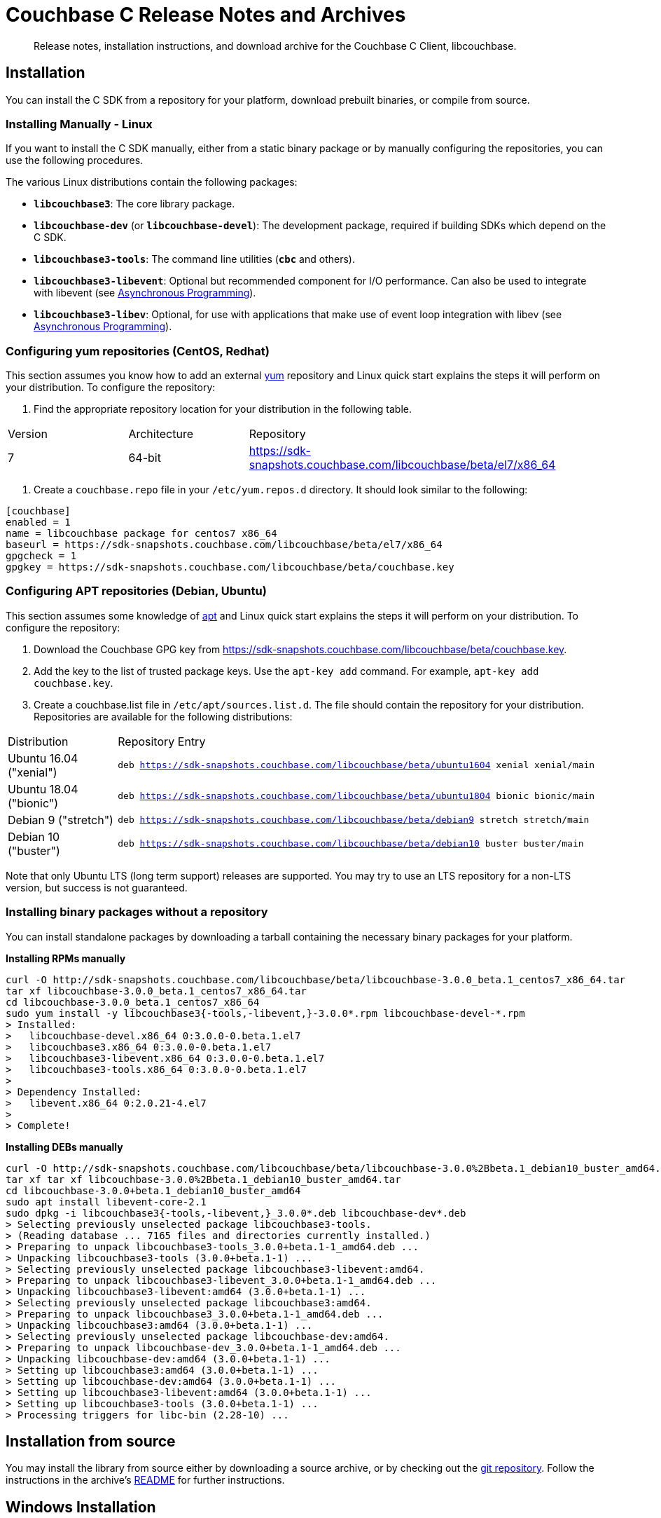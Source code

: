 = Couchbase C Release Notes and Archives
:navtitle: Release Notes
:page-topic-type: project-doc
:page-aliases: ROOT:relnotes-c-sdk,ROOT:release-notes

[abstract]
Release notes, installation instructions, and download archive for the Couchbase C Client, libcouchbase.

== Installation

You can install the C SDK from a repository for your platform, download prebuilt binaries, or compile from source.

// include::start-using-sdk.adoc[tag=macos]

// include::start-using-sdk.adoc[tag=linux]

=== Installing Manually - Linux

If you want to install the C SDK manually, either from a static binary package or by manually configuring the repositories, you can use the following procedures.

The various Linux distributions contain the following packages:

* ``**libcouchbase3**``: The core library package.
* ``**libcouchbase-dev**`` (or ``**libcouchbase-devel**``): The development package, required if building SDKs which depend on the C SDK.
* ``**libcouchbase3-tools**``: The command line utilities (`*cbc*` and others).
* ``**libcouchbase3-libevent**``: Optional but recommended component for I/O performance. Can also be used to integrate with libevent (see xref:howtos:concurrent-async-apis.adoc[Asynchronous Programming]).
* ``**libcouchbase3-libev**``: Optional, for use with applications that make use of event loop integration with libev (see xref:howtos:concurrent-async-apis.adoc[Asynchronous Programming]).

=== Configuring yum repositories (CentOS, Redhat)

This section assumes you know how to add an external http://yum.baseurl.org/[yum] repository and Linux quick start explains the steps it will perform on your distribution.
To configure the repository:

. Find the appropriate repository location for your distribution in the following table.

[cols="1,1,3"]
|===
| Version | Architecture | Repository
| 7       | 64-bit       | https://sdk-snapshots.couchbase.com/libcouchbase/beta/el7/x86_64
|===

. Create a `couchbase.repo` file in your `/etc/yum.repos.d` directory.  It should look similar to the following:

[source]
----
[couchbase]
enabled = 1
name = libcouchbase package for centos7 x86_64
baseurl = https://sdk-snapshots.couchbase.com/libcouchbase/beta/el7/x86_64
gpgcheck = 1
gpgkey = https://sdk-snapshots.couchbase.com/libcouchbase/beta/couchbase.key
----

=== Configuring APT repositories (Debian, Ubuntu)

This section assumes some knowledge of https://wiki.debian.org/Apt[apt] and Linux quick start explains the steps it will perform on your distribution.
To configure the repository:

. Download the Couchbase GPG key from https://sdk-snapshots.couchbase.com/libcouchbase/beta/couchbase.key.
. Add the key to the list of trusted package keys.
Use the `apt-key add` command. For example, ``apt-key add couchbase.key``.
. Create a couchbase.list file in ``/etc/apt/sources.list.d``.
The file should contain the repository for your distribution.
Repositories are available for the following distributions:

[cols=".<2,.^9"]
|===
| Distribution            | Repository Entry
| Ubuntu 16.04 ("xenial") | ``deb https://sdk-snapshots.couchbase.com/libcouchbase/beta/ubuntu1604 xenial xenial/main``
| Ubuntu 18.04 ("bionic") | ``deb https://sdk-snapshots.couchbase.com/libcouchbase/beta/ubuntu1804 bionic bionic/main``
| Debian 9 ("stretch")    | ``deb https://sdk-snapshots.couchbase.com/libcouchbase/beta/debian9 stretch stretch/main``
| Debian 10 ("buster")    | ``deb https://sdk-snapshots.couchbase.com/libcouchbase/beta/debian10 buster buster/main``
|===

Note that only Ubuntu LTS (long term support) releases are supported.
You may try to use an LTS repository for a non-LTS version, but success is not guaranteed.

=== Installing binary packages without a repository

You can install standalone packages by downloading a tarball containing the necessary binary packages for your platform.

*Installing RPMs manually*

[source,bash]
----
curl -O http://sdk-snapshots.couchbase.com/libcouchbase/beta/libcouchbase-3.0.0_beta.1_centos7_x86_64.tar
tar xf libcouchbase-3.0.0_beta.1_centos7_x86_64.tar
cd libcouchbase-3.0.0_beta.1_centos7_x86_64
sudo yum install -y libcouchbase3{-tools,-libevent,}-3.0.0*.rpm libcouchbase-devel-*.rpm
> Installed:
>   libcouchbase-devel.x86_64 0:3.0.0-0.beta.1.el7
>   libcouchbase3.x86_64 0:3.0.0-0.beta.1.el7
>   libcouchbase3-libevent.x86_64 0:3.0.0-0.beta.1.el7
>   libcouchbase3-tools.x86_64 0:3.0.0-0.beta.1.el7
>
> Dependency Installed:
>   libevent.x86_64 0:2.0.21-4.el7
>
> Complete!
----

*Installing DEBs manually*

[source,bash]
----
curl -O http://sdk-snapshots.couchbase.com/libcouchbase/beta/libcouchbase-3.0.0%2Bbeta.1_debian10_buster_amd64.tar
tar xf tar xf libcouchbase-3.0.0%2Bbeta.1_debian10_buster_amd64.tar
cd libcouchbase-3.0.0+beta.1_debian10_buster_amd64
sudo apt install libevent-core-2.1
sudo dpkg -i libcouchbase3{-tools,-libevent,}_3.0.0*.deb libcouchbase-dev*.deb
> Selecting previously unselected package libcouchbase3-tools.
> (Reading database ... 7165 files and directories currently installed.)
> Preparing to unpack libcouchbase3-tools_3.0.0+beta.1-1_amd64.deb ...
> Unpacking libcouchbase3-tools (3.0.0+beta.1-1) ...
> Selecting previously unselected package libcouchbase3-libevent:amd64.
> Preparing to unpack libcouchbase3-libevent_3.0.0+beta.1-1_amd64.deb ...
> Unpacking libcouchbase3-libevent:amd64 (3.0.0+beta.1-1) ...
> Selecting previously unselected package libcouchbase3:amd64.
> Preparing to unpack libcouchbase3_3.0.0+beta.1-1_amd64.deb ...
> Unpacking libcouchbase3:amd64 (3.0.0+beta.1-1) ...
> Selecting previously unselected package libcouchbase-dev:amd64.
> Preparing to unpack libcouchbase-dev_3.0.0+beta.1-1_amd64.deb ...
> Unpacking libcouchbase-dev:amd64 (3.0.0+beta.1-1) ...
> Setting up libcouchbase3:amd64 (3.0.0+beta.1-1) ...
> Setting up libcouchbase-dev:amd64 (3.0.0+beta.1-1) ...
> Setting up libcouchbase3-libevent:amd64 (3.0.0+beta.1-1) ...
> Setting up libcouchbase3-tools (3.0.0+beta.1-1) ...
> Processing triggers for libc-bin (2.28-10) ...
----

== Installation from source

You may install the library from source either by downloading a source archive, or by checking out the https://github.com/couchbase/libcouchbase[git repository].
Follow the instructions in the archive's https://github.com/couchbase/libcouchbase/blob/master/README.markdown[README] for further instructions.

== Windows Installation

Windows binary packages can be found as downloads for each version listed below.
Included are the header files, release and debug variants of the DLLs and import libraries, and release and debug variants of the command line tools.
Note that the C SDK does not have any preferred installation path, and it is up to you to determine where to place ``libcouchbase.dll``.

Be sure to select the proper package for the compiler and architecture your application is using.

[NOTE]
====
If there are no binaries available for your Visual Studio version, then using a binary from any other Visual Studio version is _likely_ to work.
Most of the issues related to mixing Visual Studio binary versions involve changing and incompatible C++ APIs or incompatible C Runtime (CRT) objects and functions.
Since the Couchbase C SDK does not expose a C++ API, and since it does not directly expose any CRT functionality, it should be safe for use so long as your application can link to the library at compile-time.
The windows runtime linker will ensure that each binary is using the appropriate version of the Visual C Runtime (``MSVCRT.DLL``).
====

If for some reason you cannot use any of the prebuilt Windows binaries, follow the instructions in xref:#installation-from-source[__installation from source__ (above)] to build on Windows.

[#latest-release]
== 3.0.0-beta.1 (September 01, 2019)

First beta release

* Renamed FTS function `lcb_cmdfts_query` to `lcb_cmdfts_payload`. This is done because in next beta release, the first function will modify only query part of the payload.

* Updated full document commands implicit in subdocument API. Instead of exposing fulldoc GET,REMOVE,UPSERT,INSERT,REPLACE sniff the path argument to GET,REMOVE and REPLACE (with store semantics) and fall back to fulldocument operations if the path is empty.

* Implemented accessors to control subdocument store symantics: `lcb_cmdsubdoc_store_semantics`.

* Add accessor to access deleted for subdoc: `lcb_cmdsubdoc_access_deleted`.

* Updated build scripts to require compiler to support at least C++11.

* Renamed KV command accessors from `*_expiration()` to `*_expiry()`.

* https://issues.couchbase.com/browse/CCBC-939[CCBC-939]: Performance improvement in tracing subsystem by avoiding copies for network addresses and system tags.

* Report reasons of `lcb_open` failures in the logs.

* Do not fallback to "default" bucket in the cluster mode.

* Implemented function to test for end of stream of replica responses: `lcb_respreplica_is_final`.

* Fixed key size calculation for `lcb_getreplica`.

* Made ciphers and minimum TLS version tunable. New environment variables could be defined to control openssl initialization:

  - `LCB_SSL_CIPHER_LIST` to pass to `SSL_CTX_set_cipher_list`;

  - `LCB_SSL_CIPHERSUITES` to pass to `SSL_CTX_set_ciphersuites`;

  - `LCB_SSL_MINIMUM_TLS` with supported values (`"tlsv1.1"`, `"tlsv1.2"` and `"tlsv1.3"`) to configure flags for `SSL_CTX_set_options`.

* Removed multi-ctx from public API. The feature will re-appear in future releases in the shape, that is more consistent with other APIs.

* https://issues.couchbase.com/browse/CCBC-1090[CCBC-1090]: Handle `GET_COUNT` as lookup subdoc operation.

* https://issues.couchbase.com/browse/CCBC-1088[CCBC-1088]: Renamed `lcb_cmdsubdoc_operations` to `lcb_cmdsubdoc_specs` (also renamed `lcb_SUBDOCOPS` to `lcb_SUBDOCSPECS`).

* https://issues.couchbase.com/browse/CCBC-1092[CCBC-1092]: add count/interval options for cbc-ping.

* Remove CAS durability polling. New server-side durability means must be used instead, or polling using mutation-token.

* Encapsulate create options into `lcb_CREATEOPTS *`. See `lcb_createopts_create` function.

* Refactored logger. See `example/minimal/logger.c` example.

* https://issues.couchbase.com/browse/CCBC-1086[CCBC-1086]: Renamed `LCB_STORE_ADD` and remove `LCB_STORE_SET`.

* https://issues.couchbase.com/browse/CCBC-1079[CCBC-1079]: Renamed instance option from `fetch_mutation_tokens` to `enable_mutation_tokens`. Enable mutation tokens by default.

* https://issues.couchbase.com/browse/CCBC-1091[CCBC-1091]: Set `HAVE__FTIME64_S` when not running tests.

* https://issues.couchbase.com/browse/CCBC-1069[CCBC-1069]: Don't hardcode path prefix for analytics.

* Renamed `cbc-bench` to `cbc-gen`, and implemented workload type selector and batch support (see `tools/bench-script.txt`).

* Various API fixes and cleanup.

[cols="12,^8,23"]
|===
| Platform              | Architecture | File
| Checksums             | Any | https://sdk-snapshots.couchbase.com/libcouchbase/beta/libcouchbase-3.0.0_beta.1.sha256sum[libcouchbase-3.0.0_beta.1.sha256sum]
| Source Archive        | Any | https://sdk-snapshots.couchbase.com/libcouchbase/beta/libcouchbase-3.0.0_beta.1.tar.gz[libcouchbase-3.0.0_beta.1.tar.gz]
| Ubuntu 16.04 (xenial) | x86 | https://sdk-snapshots.couchbase.com/libcouchbase/beta/libcouchbase-3.0.0%2Bbeta.1_ubuntu1604_xenial_i386.tar[libcouchbase-3.0.0+beta.1_ubuntu1604_xenial_i386.tar]
| Ubuntu 16.04 (xenial) | x64 | https://sdk-snapshots.couchbase.com/libcouchbase/beta/libcouchbase-3.0.0%2Bbeta.1_ubuntu1604_xenial_amd64.tar[libcouchbase-3.0.0+beta.1_ubuntu1604_xenial_amd64.tar]
| Ubuntu 18.04 (bionic) | x86 | https://sdk-snapshots.couchbase.com/libcouchbase/beta/libcouchbase-3.0.0%2Bbeta.1_ubuntu1804_bionic_i386.tar[libcouchbase-3.0.0+beta.1_ubuntu1804_bionic_i386.tar]
| Ubuntu 18.04 (bionic) | x64 | https://sdk-snapshots.couchbase.com/libcouchbase/beta/libcouchbase-3.0.0%2Bbeta.1_ubuntu1804_bionic_amd64.tar[libcouchbase-3.0.0+beta.1_ubuntu1804_bionic_amd64.tar]
| Debian 9 (stretch)    | x86 | https://sdk-snapshots.couchbase.com/libcouchbase/beta/libcouchbase-3.0.0%2Bbeta.1_debian_stretch_i386.tar[libcouchbase-3.0.0+beta.1_debian_stretch_i386.tar]
| Debian 9 (stretch)    | x64 | https://sdk-snapshots.couchbase.com/libcouchbase/beta/libcouchbase-3.0.0%2Bbeta.1_debian_stretch_amd64.tar[libcouchbase-3.0.0+beta.1_debian_stretch_amd64.tar]
| Debian 10 (buster)    | x86 | https://sdk-snapshots.couchbase.com/libcouchbase/beta/libcouchbase-3.0.0%2Bbeta.1_debian_buster_i386.tar[libcouchbase-3.0.0+beta.1_debian_buster_i386.tar]
| Debian 10 (buster)    | x64 | https://sdk-snapshots.couchbase.com/libcouchbase/beta/libcouchbase-3.0.0%2Bbeta.1_debian_buster_amd64.tar[libcouchbase-3.0.0+beta.1_debian_buster_amd64.tar]
| Enterprise Linux 7    | x64 | https://sdk-snapshots.couchbase.com/libcouchbase/beta/libcouchbase-3.0.0-beta.1_centos7_x86_64.tar[libcouchbase-3.0.0-beta.1_centos7_x86_64.tar]
| Visual Studio 2015    | x86 | https://sdk-snapshots.couchbase.com/libcouchbase/beta/libcouchbase-3.0.0_beta.1_vc14_x86.zip[libcouchbase-3.0.0_beta.1_vc14_x86.zip]
| Visual Studio 2015    | x64 | https://sdk-snapshots.couchbase.com/libcouchbase/beta/libcouchbase-3.0.0_beta.1_vc14_amd64.zip[libcouchbase-3.0.0_beta.1_vc14_amd64.zip]
| Visual Studio 2017    | x86 | https://sdk-snapshots.couchbase.com/libcouchbase/beta/libcouchbase-3.0.0_beta.1_vc15_x86.zip[libcouchbase-3.0.0_beta.1_vc14_x86.zip]
| Visual Studio 2017    | x64 | https://sdk-snapshots.couchbase.com/libcouchbase/beta/libcouchbase-3.0.0_beta.1_vc15_amd64.zip[libcouchbase-3.0.0_beta.1_vc15_amd64.zip]
|===



== 3.0.0-alpha.5 (August 09, 2019)

Fifth alpha release

* Do not fallback to static config automatically. Now when we have G3CP mechanism, we can make static config fallback optional. In case of older server, connection string option `allow_static_config=true` or `LCB_CNTL_ALLOW_STATIC_CONFIG` to use previous behaviour.

* https://issues.couchbase.com/browse/CCBC-983[CCBC-983]: Even more asynchronous example for libuv

* Don't log if the logger callback is not specified

* 3GCP improvements and examples

* Fix memory leak in collections wrapper

* Implement setter for prettiness of N1QL response payload.

* https://issues.couchbase.com/browse/CCBC-1059[CCBC-1059]: Fixed hostname truncation when using alt-network

* Add bucket to the connection config cache. When `config_cache` or `LCB_CNTL_CONFIGCACHE` argument is a directory (ends with `/`), the library will use a bucket name as the file name, so that different buckets can use the same connection string options set.

* Add missing timeouts for HTTP APIs.

* https://issues.couchbase.com/browse/CCBC-1058[CCBC-1058]: Fix some casting warnings on Mac OS.

[cols="12,^8,23"]
|===
| Platform              | Architecture | File
| Checksums             | Any | https://packages.couchbase.com/clients/c/libcouchbase-3.0.0_alpha.5.sha256sum[libcouchbase-3.0.0_alpha.5.sha256sum]
| Source Archive        | Any | https://packages.couchbase.com/clients/c/libcouchbase-3.0.0_alpha.5.tar.gz[libcouchbase-3.0.0_alpha.5.tar.gz]
| Ubuntu 16.04 (xenial) | x86 | https://packages.couchbase.com/clients/c/libcouchbase-3.0.0-alpha.5_ubuntu1604_xenial_i386.tar[libcouchbase-3.0.0-alpha.5_ubuntu1604_xenial_i386.tar]
| Ubuntu 16.04 (xenial) | x64 | https://packages.couchbase.com/clients/c/libcouchbase-3.0.0-alpha.5_ubuntu1604_xenial_amd64.tar[libcouchbase-3.0.0-alpha.5_ubuntu1604_xenial_amd64.tar]
| Ubuntu 18.04 (bionic) | x86 | https://packages.couchbase.com/clients/c/libcouchbase-3.0.0-alpha.5_ubuntu1804_bionic_i386.tar[libcouchbase-3.0.0-alpha.5_ubuntu1804_bionic_i386.tar]
| Ubuntu 18.04 (bionic) | x64 | https://packages.couchbase.com/clients/c/libcouchbase-3.0.0-alpha.5_ubuntu1804_bionic_amd64.tar[libcouchbase-3.0.0-alpha.5_ubuntu1804_bionic_amd64.tar]
| Debian 9 (stretch)    | x86 | https://packages.couchbase.com/clients/c/libcouchbase-3.0.0-alpha.5_debian_stretch_i386.tar[libcouchbase-3.0.0-alpha.5_debian_stretch_i386.tar]
| Debian 9 (stretch)    | x64 | https://packages.couchbase.com/clients/c/libcouchbase-3.0.0-alpha.5_debian_stretch_amd64.tar[libcouchbase-3.0.0-alpha.5_debian_stretch_amd64.tar]
| Enterprise Linux 6    | x86 | https://packages.couchbase.com/clients/c/libcouchbase-3.0.0-alpha.5_centos6_i686.tar[libcouchbase-3.0.0-alpha.5_centos6_i686.tar]
| Enterprise Linux 6    | x64 | https://packages.couchbase.com/clients/c/libcouchbase-3.0.0-alpha.5_centos6_x86_64.tar[libcouchbase-3.0.0-alpha.5_centos6_x86_64.tar]
| Enterprise Linux 7    | x64 | https://packages.couchbase.com/clients/c/libcouchbase-3.0.0-alpha.5_centos7_x86_64.tar[libcouchbase-3.0.0-alpha.5_centos7_x86_64.tar]
| Visual Studio 2015    | x86 | https://packages.couchbase.com/clients/c/libcouchbase-3.0.0_alpha.5_vc14_x86.zip[libcouchbase-3.0.0_alpha.5_vc14_x86.zip]
| Visual Studio 2015    | x64 | https://packages.couchbase.com/clients/c/libcouchbase-3.0.0_alpha.5_vc14_amd64.zip[libcouchbase-3.0.0_alpha.5_vc14_amd64.zip]
| Visual Studio 2017    | x86 | https://packages.couchbase.com/clients/c/libcouchbase-3.0.0_alpha.5_vc15_x86.zip[libcouchbase-3.0.0_alpha.5_vc14_x86.zip]
| Visual Studio 2017    | x64 | https://packages.couchbase.com/clients/c/libcouchbase-3.0.0_alpha.5_vc15_amd64.zip[libcouchbase-3.0.0_alpha.5_vc15_amd64.zip]
|===

== 3.0.0-alpha.4 (July 10, 2019)

Fourth alpha release

* Do not build cbc-bench if compiler does not support C++11

* https://issues.couchbase.com/browse/CCBC-1034[CCBC-1034]: Do not enable collections automatically. When user disabled collections, the library should not enable it automatically

* https://issues.couchbase.com/browse/CCBC-1024[CCBC-1024]: per-operation KV timeouts

* https://issues.couchbase.com/browse/CCBC-1057[CCBC-1057]: Support enhanced prepared statements

* Allow to specify `client_context_id` for N1QL query

* GCCCP (G3CP) implementation

* https://issues.couchbase.com/browse/CCBC-1056[CCBC-1056]: Workaround for `H_collections_get_cid` segfault due to NULL ext field in response

* https://issues.couchbase.com/browse/CCBC-983[CCBC-983]: Example for external libuv loop

* Implement better benchmarking tool (cbc-benchmark):

  -  smooth workload generator (no saw-shaped graph)

  -  better support of writes with durability

  -  interactive shell

* https://issues.couchbase.com/browse/CCBC-1052[CCBC-1052]: remove spatial views from API

* https://issues.couchbase.com/browse/CCBC-1055[CCBC-1055]: use `lcb_assert` wrapper instead of assert(3). Do not include assert.h if NDEBUG defined

* https://issues.couchbase.com/browse/CCBC-600[CCBC-600]: Use bucket not found error if select bucket fails

* https://issues.couchbase.com/browse/CCBC-866[CCBC-866]: track invalidated `active_provider_list` using unique ID

[cols="12,^8,23"]
|===
| Platform           | Architecture | File
| Checksums          | Any | https://packages.couchbase.com/clients/c/libcouchbase-3.0.0_alpha.4.sha256sum[libcouchbase-3.0.0_alpha.4.sha256sum]
| Source Archive     | Any | https://packages.couchbase.com/clients/c/libcouchbase-3.0.0_alpha.4.tar.gz[libcouchbase-3.0.0_alpha.4.tar.gz]
| Ubuntu 16.04       | x86 | https://packages.couchbase.com/clients/c/libcouchbase-3.0.0-alpha.4_ubuntu1604_i386.tar[libcouchbase-3.0.0-alpha.4_ubuntu1604_i386.tar]
| Ubuntu 16.04       | x64 | https://packages.couchbase.com/clients/c/libcouchbase-3.0.0-alpha.4_ubuntu1604_amd64.tar[libcouchbase-3.0.0-alpha.4_ubuntu1604_amd64.tar]
| Ubuntu 18.04       | x86 | https://packages.couchbase.com/clients/c/libcouchbase-3.0.0-alpha.4_ubuntu1804_i386.tar[libcouchbase-3.0.0-alpha.4_ubuntu1804_i386.tar]
| Ubuntu 18.04       | x64 | https://packages.couchbase.com/clients/c/libcouchbase-3.0.0-alpha.4_ubuntu1804_amd64.tar[libcouchbase-3.0.0-alpha.4_ubuntu1804_amd64.tar]
| Debian Stretch     | x86 | https://packages.couchbase.com/clients/c/libcouchbase-3.0.0-alpha.4_stretch_i386.tar[libcouchbase-3.0.0-alpha.4_stretch_i386.tar]
| Debian Stretch     | x64 | https://packages.couchbase.com/clients/c/libcouchbase-3.0.0-alpha.4_stretch_amd64.tar[libcouchbase-3.0.0-alpha.4_stretch_amd64.tar]
| Enterprise Linux 6 | x86 | https://packages.couchbase.com/clients/c/libcouchbase-3.0.0-alpha.4_centos62_i686.tar[libcouchbase-3.0.0-alpha.4_centos62_i686.tar]
| Enterprise Linux 6 | x64 | https://packages.couchbase.com/clients/c/libcouchbase-3.0.0-alpha.4_centos62_x86_64.tar[libcouchbase-3.0.0-alpha.4_centos62_x86_64.tar]
| Enterprise Linux 7 | x64 | https://packages.couchbase.com/clients/c/libcouchbase-3.0.0-alpha.4_centos7_x86_64.tar[libcouchbase-3.0.0-alpha.4_centos7_x86_64.tar]
| Visual Studio 2015 | x86 | https://packages.couchbase.com/clients/c/libcouchbase-3.0.0_alpha.4_vc14_x86.zip[libcouchbase-3.0.0_alpha.4_vc14_x86.zip]
| Visual Studio 2015 | x64 | https://packages.couchbase.com/clients/c/libcouchbase-3.0.0_alpha.4_vc14_amd64.zip[libcouchbase-3.0.0_alpha.4_vc14_amd64.zip]
| Visual Studio 2017 | x86 | https://packages.couchbase.com/clients/c/libcouchbase-3.0.0_alpha.4_vc15_x86.zip[libcouchbase-3.0.0_alpha.4_vc14_x86.zip]
| Visual Studio 2017 | x64 | https://packages.couchbase.com/clients/c/libcouchbase-3.0.0_alpha.4_vc15_amd64.zip[libcouchbase-3.0.0_alpha.4_vc15_amd64.zip]
|===

== 3.0.0-alpha.3 (May 3, 2019)

The same as second alpha, but with debug leftovers removed.

[cols="12,^8,23"]
|===
| Platform           | Architecture | File
| Checksums          | Any | https://packages.couchbase.com/clients/c/libcouchbase-3.0.0_alpha.3.sha256sum[libcouchbase-3.0.0_alpha.3.sha256sum]
| Source Archive     | Any | https://packages.couchbase.com/clients/c/libcouchbase-3.0.0_alpha.3.tar.gz[libcouchbase-3.0.0_alpha.3.tar.gz]
| Ubuntu 16.04       | x86 | https://packages.couchbase.com/clients/c/libcouchbase-3.0.0%2balpha.3_ubuntu1604_xenial_i386.tar[libcouchbase-3.0.0+alpha.3_ubuntu1604_xenial_i386.tar]
| Ubuntu 16.04       | x64 | https://packages.couchbase.com/clients/c/libcouchbase-3.0.0%2balpha.3_ubuntu1604_xenial_amd64.tar[libcouchbase-3.0.0+alpha.3_ubuntu1604_xenial_amd64.tar]
| Ubuntu 18.04       | x86 | https://packages.couchbase.com/clients/c/libcouchbase-3.0.0%2balpha.3_ubuntu1804_bionic_i386.tar[libcouchbase-3.0.0+alpha.3_ubuntu1804_bionic_i386.tar]
| Ubuntu 18.04       | x64 | https://packages.couchbase.com/clients/c/libcouchbase-3.0.0%2balpha.3_ubuntu1804_bionic_amd64.tar[libcouchbase-3.0.0+alpha.3_ubuntu1804_bionic_amd64.tar]
| Debian Stretch     | x86 | https://packages.couchbase.com/clients/c/libcouchbase-3.0.0%2balpha.3_debian9_stretch_i386.tar[libcouchbase-3.0.0+alpha.3_debian9_stretch_i386.tar]
| Debian Stretch     | x64 | https://packages.couchbase.com/clients/c/libcouchbase-3.0.0%2balpha.3_debian9_stretch_amd64.tar[libcouchbase-3.0.0+alpha.3_debian9_stretch_amd64.tar]
| Enterprise Linux 6 | x86 | https://packages.couchbase.com/clients/c/libcouchbase-3.0.0_alpha.3_centos6_i386.tar[libcouchbase-3.0.0_alpha.3_centos6_i386.tar]
| Enterprise Linux 6 | x64 | https://packages.couchbase.com/clients/c/libcouchbase-3.0.0_alpha.3_centos6_x86_64.tar[libcouchbase-3.0.0_alpha.3_centos6_x86_64.tar]
| Enterprise Linux 6 | x64 | https://packages.couchbase.com/clients/c/libcouchbase-3.0.0_alpha.3_centos7_x86_64.tar[libcouchbase-3.0.0_alpha.3_centos7_x86_64.tar]
| Visual Studio 2015 | x86 | https://packages.couchbase.com/clients/c/libcouchbase-3.0.0_alpha.3_vc14_x86.zip[libcouchbase-3.0.0_alpha.3_vc14_x86.zip]
| Visual Studio 2015 | x64 | https://packages.couchbase.com/clients/c/libcouchbase-3.0.0_alpha.3_vc14_amd64.zip[libcouchbase-3.0.0_alpha.3_vc14_amd64.zip]
| Visual Studio 2017 | x86 | https://packages.couchbase.com/clients/c/libcouchbase-3.0.0_alpha.3_vc15_x86.zip[libcouchbase-3.0.0_alpha.3_vc14_x86.zip]
| Visual Studio 2017 | x64 | https://packages.couchbase.com/clients/c/libcouchbase-3.0.0_alpha.3_vc15_amd64.zip[libcouchbase-3.0.0_alpha.3_vc15_amd64.zip]
|===

== 3.0.0-alpha.2 (May 3, 2019)

Second alpha release

* https://issues.couchbase.com/browse/CCBC-1030[CCBC-1030]: Derive value of durability timeout from KV operation timeout.

* https://issues.couchbase.com/browse/CCBC-1037[CCBC-1037]: Implement lcb_exists as lightweight way to check if document exists.

* https://issues.couchbase.com/browse/CCBC-1040[CCBC-1040]: Use aspend counter for ingest queries only (solves inifinite wait for regular analytics queries)

* https://issues.couchbase.com/browse/CCBC-1036[CCBC-1036]: Add support for durableWrite for cbc-pillowfight (see --durability-level switch)

* Fix network IO when running openssl 1.1.1b (solves infinite loop on reading data from sockets).

[cols="12,^8,23"]
|===
| Platform           | Architecture | File
| Checksums          | Any | https://packages.couchbase.com/clients/c/libcouchbase-3.0.0_alpha.2.sha256sum.txt[libcouchbase-3.0.0_alpha.2.sha256sum.txt]
| Source Archive     | Any | https://packages.couchbase.com/clients/c/libcouchbase-3.0.0_alpha.2.tar.gz[libcouchbase-3.0.0_alpha.2.tar.gz]
| Ubuntu 16.04       | x86 | https://packages.couchbase.com/clients/c/libcouchbase-3.0.0%2balpha.2_ubuntu1604_xenial_i386.tar[libcouchbase-3.0.0+alpha.2_ubuntu1604_xenial_i386.tar]
| Ubuntu 16.04       | x64 | https://packages.couchbase.com/clients/c/libcouchbase-3.0.0%2balpha.2_ubuntu1604_xenial_amd64.tar[libcouchbase-3.0.0+alpha.2_ubuntu1604_xenial_amd64.tar]
| Ubuntu 18.04       | x86 | https://packages.couchbase.com/clients/c/libcouchbase-3.0.0%2balpha.2_ubuntu1804_bionic_i386.tar[libcouchbase-3.0.0+alpha.2_ubuntu1804_bionic_i386.tar]
| Ubuntu 18.04       | x64 | https://packages.couchbase.com/clients/c/libcouchbase-3.0.0%2balpha.2_ubuntu1804_bionic_amd64.tar[libcouchbase-3.0.0+alpha.2_ubuntu1804_bionic_amd64.tar]
| Debian Stretch     | x86 | https://packages.couchbase.com/clients/c/libcouchbase-3.0.0%2balpha.2_debian9_stretch_i386.tar[libcouchbase-3.0.0+alpha.2_debian9_stretch_i386.tar]
| Debian Stretch     | x64 | https://packages.couchbase.com/clients/c/libcouchbase-3.0.0%2balpha.2_debian9_stretch_amd64.tar[libcouchbase-3.0.0+alpha.2_debian9_stretch_amd64.tar]
| Enterprise Linux 6 | x86 | https://packages.couchbase.com/clients/c/libcouchbase-3.0.0_alpha.2_centos6_i386.tar[libcouchbase-3.0.0_alpha.2_centos6_i386.tar]
| Enterprise Linux 6 | x64 | https://packages.couchbase.com/clients/c/libcouchbase-3.0.0_alpha.2_centos6_x86_64.tar[libcouchbase-3.0.0_alpha.2_centos6_x86_64.tar]
| Enterprise Linux 6 | x64 | https://packages.couchbase.com/clients/c/libcouchbase-3.0.0_alpha.2_centos7_x86_64.tar[libcouchbase-3.0.0_alpha.2_centos7_x86_64.tar]
| Visual Studio 2015 | x86 | https://packages.couchbase.com/clients/c/libcouchbase-3.0.0_alpha.2_vc14_x86.zip[libcouchbase-3.0.0_alpha.2_vc14_x86.zip]
| Visual Studio 2015 | x64 | https://packages.couchbase.com/clients/c/libcouchbase-3.0.0_alpha.2_vc14_amd64.zip[libcouchbase-3.0.0_alpha.2_vc14_amd64.zip]
| Visual Studio 2017 | x86 | https://packages.couchbase.com/clients/c/libcouchbase-3.0.0_alpha.2_vc15_x86.zip[libcouchbase-3.0.0_alpha.2_vc14_x86.zip]
| Visual Studio 2017 | x64 | https://packages.couchbase.com/clients/c/libcouchbase-3.0.0_alpha.2_vc15_amd64.zip[libcouchbase-3.0.0_alpha.2_vc15_amd64.zip]
|===

== 3.0.0-alpha.1 (April 4, 2019)

First alpha release. The API has been revised.

[cols="12,^8,23"]
|===
| Platform           | Architecture | File
| Checksums          | Any | https://packages.couchbase.com/clients/c/libcouchbase-3.0.0_alpha.1.sha256sum[libcouchbase-3.0.0_alpha.1.sha256sum]
| Source Archive     | Any | https://packages.couchbase.com/clients/c/libcouchbase-3.0.0_alpha.1.tar.gz[libcouchbase-3.0.0_alpha.1.tar.gz]
| Ubuntu 16.04       | x86 | https://packages.couchbase.com/clients/c/libcouchbase-3.0.0%2balpha.1_ubuntu1604_xenial_i386.tar[libcouchbase-3.0.0+alpha.1_ubuntu1604_xenial_i386.tar]
| Ubuntu 16.04       | x64 | https://packages.couchbase.com/clients/c/libcouchbase-3.0.0%2balpha.1_ubuntu1604_xenial_amd64.tar[libcouchbase-3.0.0+alpha.1_ubuntu1604_xenial_amd64.tar]
| Ubuntu 18.04       | x86 | https://packages.couchbase.com/clients/c/libcouchbase-3.0.0%2balpha.1_ubuntu1804_bionic_i386.tar[libcouchbase-3.0.0+alpha.1_ubuntu1804_bionic_i386.tar]
| Ubuntu 18.04       | x64 | https://packages.couchbase.com/clients/c/libcouchbase-3.0.0%2balpha.1_ubuntu1804_bionic_amd64.tar[libcouchbase-3.0.0+alpha.1_ubuntu1804_bionic_amd64.tar]
| Debian Stretch     | x86 | https://packages.couchbase.com/clients/c/libcouchbase-3.0.0%2balpha.1_debian9_stretch_i386.tar[libcouchbase-3.0.0+alpha.1_debian9_stretch_i386.tar]
| Debian Stretch     | x64 | https://packages.couchbase.com/clients/c/libcouchbase-3.0.0%2balpha.1_debian9_stretch_amd64.tar[libcouchbase-3.0.0+alpha.1_debian9_stretch_amd64.tar]
| Enterprise Linux 6 | x86 | https://packages.couchbase.com/clients/c/libcouchbase-3.0.0_alpha.1_centos6_i386.tar[libcouchbase-3.0.0_alpha.1_centos6_i386.tar]
| Enterprise Linux 6 | x64 | https://packages.couchbase.com/clients/c/libcouchbase-3.0.0_alpha.1_centos6_x86_64.tar[libcouchbase-3.0.0_alpha.1_centos6_x86_64.tar]
| Enterprise Linux 6 | x64 | https://packages.couchbase.com/clients/c/libcouchbase-3.0.0_alpha.1_centos7_x86_64.tar[libcouchbase-3.0.0_alpha.1_centos7_x86_64.tar]
| Visual Studio 2015 | x86 | https://packages.couchbase.com/clients/c/libcouchbase-3.0.0_alpha.1_vc14_x86.zip[libcouchbase-3.0.0_alpha.1_vc14_x86.zip]
| Visual Studio 2015 | x64 | https://packages.couchbase.com/clients/c/libcouchbase-3.0.0_alpha.1_vc14_amd64.zip[libcouchbase-3.0.0_alpha.1_vc14_amd64.zip]
| Visual Studio 2017 | x86 | https://packages.couchbase.com/clients/c/libcouchbase-3.0.0_alpha.1_vc15_x86.zip[libcouchbase-3.0.0_alpha.1_vc14_x86.zip]
| Visual Studio 2017 | x64 | https://packages.couchbase.com/clients/c/libcouchbase-3.0.0_alpha.1_vc15_amd64.zip[libcouchbase-3.0.0_alpha.1_vc15_amd64.zip]
|===
